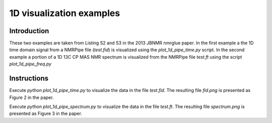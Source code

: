 1D visualization examples
=========================

Introduction
------------

These two examples are taken from Listing S2 and S3 in the 2013 JBNMR nmrglue
paper.  In the first example a the 1D time domain signal from a NMRPipe file
(`test.fid`) is visualized using the `plot_1d_pipe_time.py` script.  In the
second example a portion of a 1D 13C CP MAS NMR spectrum is visualized from
the NMRPipe file `test.ft` using the script `plot_1d_pipe_freq.py`


Instructions
------------

Execute `python plot_1d_pipe_time.py` to visualize the data in the file
`test.fid`.  The resulting file `fid.png` is presented as Figure 2 in the
paper.

Execute `python plot_1d_pipe_spectrum.py` to visualize the data in the file
`test.ft`.  The resulting file `spectrum.png` is presented as Figure 3 in the
paper.
